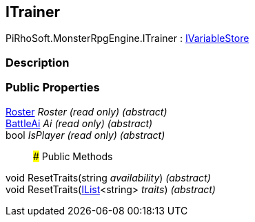 [#reference/i-trainer]

## ITrainer

PiRhoSoft.MonsterRpgEngine.ITrainer : link:/projects/unity-composition/documentation/#/v10/reference/i-variable-store[IVariableStore^]

### Description

### Public Properties

<<reference/roster.html,Roster>> _Roster_ _(read only)_ _(abstract)_::

<<reference/battle-ai.html,BattleAi>> _Ai_ _(read only)_ _(abstract)_::

bool _IsPlayer_ _(read only)_ _(abstract)_::

### Public Methods

void ResetTraits(string _availability_) _(abstract)_::

void ResetTraits(https://docs.microsoft.com/en-us/dotnet/api/System.Collections.Generic.IList-1[IList^]<string> _traits_) _(abstract)_::